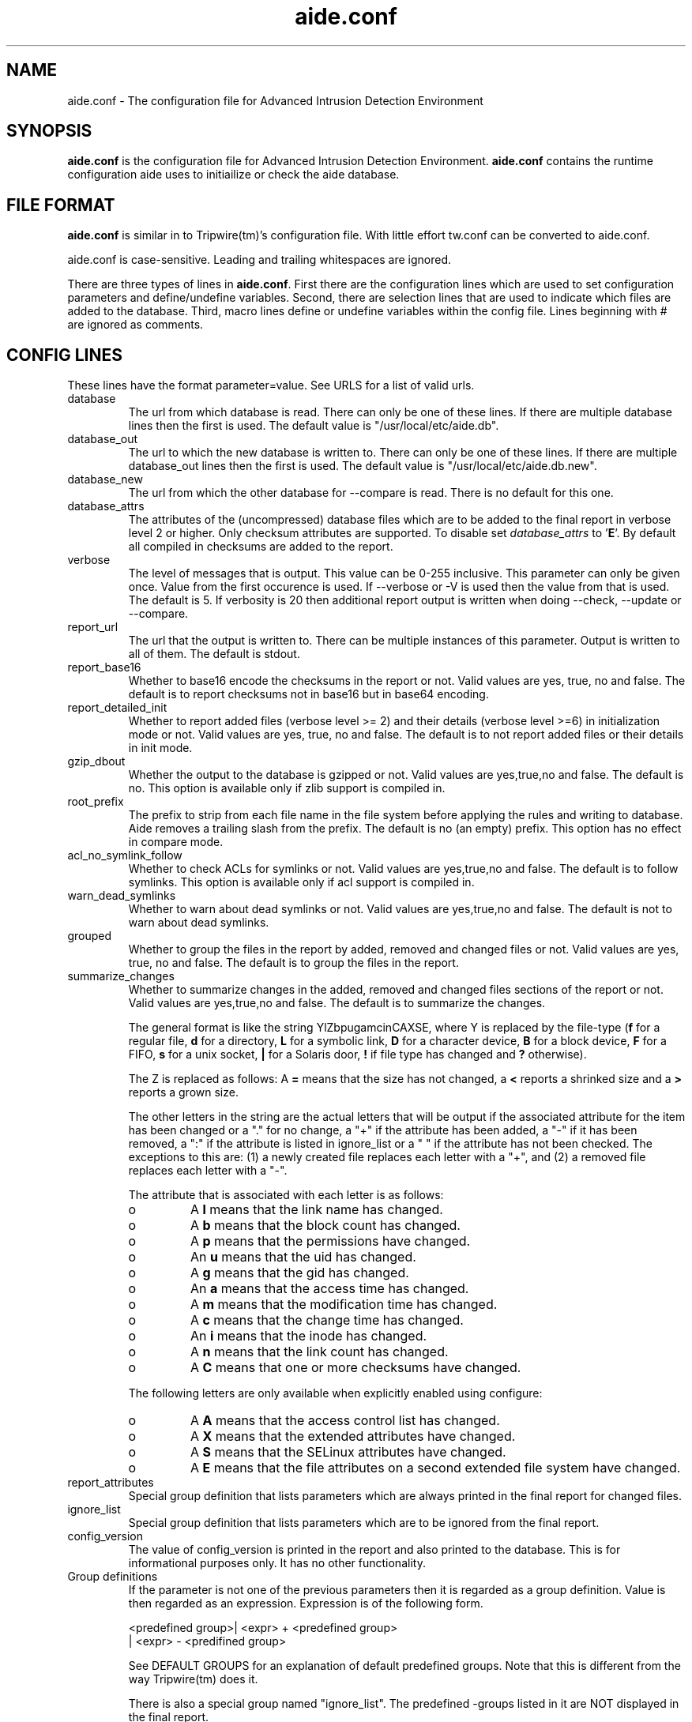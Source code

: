 .TH "aide.conf" "5"
.SH NAME
aide.conf - The configuration file for Advanced Intrusion Detection
Environment 
.PP
.SH SYNOPSIS
\fBaide.conf\fP is the configuration file for Advanced Intrusion
Detection Environment. \fBaide.conf\fP contains the runtime
configuration aide uses to initiailize or check the aide database.
.PP
.SH "FILE FORMAT"
\fBaide.conf\fP is similar in to Tripwire(tm)'s configuration
file. With little effort tw.conf can be converted to aide.conf. 
.PP
aide.conf is case-sensitive. Leading and trailing whitespaces are
ignored. 
.PP
There are three types of lines in \fBaide.conf\fP. First there are the
configuration lines which are used to set configuration parameters and
define/undefine variables. Second, there are selection lines that are used
to indicate which files are added to the database. Third, macro lines 
define or undefine variables within the config file. Lines beginning
with # are ignored as comments.
.PP
.SH "CONFIG LINES"
.PP
These lines have the format parameter=value. See URLS for a list of
valid urls. 
.PP
.IP "database"
The url from which database is read. There can only be one of these
lines. If there are multiple database lines then the first is used.
The default value is "/usr/local/etc/aide.db".
.IP "database_out"
The url to which the new database is written to. There can only be one
of these lines. If there are multiple database_out lines then the
first is used. The default value is "/usr/local/etc/aide.db.new".
.IP "database_new"
The url from which the other database for \-\-compare is read.
There is no default for this one.
.IP "database_attrs"
The attributes of the (uncompressed) database files which are to be added to
the final report in verbose level 2 or higher. Only checksum attributes are
supported. To disable set
.I database_attrs
to
.RB ' E '.
By default all compiled in checksums are added to the report.
.IP "verbose"
The level of messages that is output. This value can be 0-255
inclusive. This parameter can only be given once. Value from the first
occurence is used. If \-\-verbose or \-V is used then the value from that
is used. The default is 5. If verbosity is 20 then additional report
output is written when doing \-\-check, \-\-update or \-\-compare.
.IP "report_url"
The url that the output is written to. There can be multiple instances
of this parameter. Output is written to all of them. The default is
stdout. 
.IP "report_base16"
Whether to base16 encode the checksums in the report or not. Valid values are
yes, true, no and false. The default is to report checksums not in base16 but
in base64 encoding.
.IP "report_detailed_init"
Whether to report added files (verbose level >= 2) and their details (verbose
level >=6) in initialization mode or not. Valid values are yes, true, no and
false. The default is to not report added files or their details in init mode.
.IP "gzip_dbout"
Whether the output to the database is gzipped or not. Valid values are
yes,true,no and false. The default is no. This option is available only
if zlib support is compiled in.
.IP "root_prefix"
The prefix to strip from each file name in the file system before applying the
rules and writing to database. Aide removes a trailing slash from the prefix.
The default is no (an empty) prefix. This option has no effect in
compare mode.
.IP "acl_no_symlink_follow"
Whether to check ACLs for symlinks or not. Valid values are
yes,true,no and false. The default is to follow symlinks. This option
is available only if acl support is compiled in.
.IP "warn_dead_symlinks"
Whether to warn about dead symlinks or not. Valid values are
yes,true,no and false. The default is not to warn about dead symlinks.
.IP "grouped"
Whether to group the files in the report by added, removed and changed
files or not. Valid values are yes, true, no and false.
The default is to group the files in the report.
.IP "summarize_changes"
Whether to summarize changes in the added, removed and changed files
sections of the report or not. Valid values are yes,true,no and false.
The default is to summarize the changes.

The general format is like the string YlZbpugamcinCAXSE, where Y is
replaced by the file-type (\fBf\fP for a regular file, \fBd\fP for a 
directory, \fBL\fP for a symbolic link, \fBD\fP for a character device, 
\fBB\fP for a block device, \fBF\fP for a FIFO, \fBs\fP for a unix
socket, \fB|\fP for a Solaris door, \fB!\fP if file type has changed and \fB?\fP otherwise).

The Z is replaced as follows: A \fB=\fP means that the size has not changed,
a \fB<\fP reports a shrinked size and a \fB>\fP reports a grown size.

The other letters in the string are the actual letters that will be output 
if the associated attribute for the item has been changed or a "." for no
change, a "+" if the attribute has been added, a "-" if it has been removed,
a ":" if the attribute is listed in ignore_list or a " " if the attribute has
not been checked. The exceptions to this are: (1) a newly created file replaces 
each letter with a "+", and (2) a removed file replaces each letter with a "-".

The attribute that is associated with each letter is as follows:

.RS
.IP o
A \fBl\fP means that the link name has changed.
.IP o
A \fBb\fP means that the block count has changed.
.IP o
A \fBp\fP means that the permissions have changed.
.IP o
An \fBu\fP means that the uid has changed.
.IP o
A \fBg\fP means that the gid has changed.
.IP o
An \fBa\fP means that the access time has changed.
.IP o
A \fBm\fP means that the modification time has changed.
.IP o
A \fBc\fP means that the change time has changed.
.IP o
An \fBi\fP means that the inode has changed.
.IP o
A \fBn\fP means that the link count has changed.
.IP o
A \fBC\fP means that one or more checksums have changed.
.RE

.RS
The following letters are only available when explicitly enabled using configure:
.RE

.RS
.IP o
A \fBA\fP means that the access control list has changed.
.IP o
A \fBX\fP means that the extended attributes have changed.
.IP o
A \fBS\fP means that the SELinux attributes have changed.
.IP o
A \fBE\fP means that the file attributes on a second extended file system have changed.
.RE
.IP "report_attributes"
Special group definition that lists parameters which are always printed
in the final report for changed files.
.IP "ignore_list"
Special group definition that lists parameters which are to be ignored
from the final report.
.IP "config_version"
The value of config_version is printed in the report and also printed 
to the database. This is for informational purposes only. It has no
other functionality.
.IP "Group definitions"
If the parameter is not one of the previous parameters then it is
regarded as a group definition. Value is then regarded as an
expression. Expression is of the following form. 
.IP 
.nf
    <predefined group>| <expr> + <predefined group>
                      | <expr> - <predifined group>
.fi
.IP
See DEFAULT GROUPS for an explanation of default predefined groups.
Note that this is different from the way Tripwire(tm) does it.
.IP
There is also a special group named "ignore_list". The predefined 
\-groups listed in it are NOT displayed in the final report.
.PP
.SH "SELECTION LINES"
.PP
aide supports three types of selection lines (regular, negative, equals)
Lines beginning with "/" are regular selection lines. Lines beginning
with "=" are equals selection lines. And lines beginning with "!"
are negative selection lines. The string following the first character
is taken as a regular expression matching to a complete filename,
including the path. In a regular selection rule the "/" is included in the
regular expression. Special characters in your filenames can be escaped
using two-digit URL encoding (for example, %20 to represent a space).
Following the regular expression is a group definition as explained above.
See EXAMPLES and doc/aide.conf for examples.
.PP
More in-depth discussion of the selection algorithm can be found in
the aide manual.
.IP
.PP
.SH "MACRO LINES"
.PP
.IP "@@define \fBVAR\fR \fBval\fR"
Define variable \fBVAR\fR to value \fBval\fR.
.IP "@@undef \fBVAR\fR"
Undefine variable \fBVAR\fR.
.IP "@@ifdef \fBVAR\fR, @@ifndef \fBVAR\fR"
@@ifdef begins an if statement. It must be terminated with an @@endif
statement. The lines between @@ifdef and @@endif are used if variable
\fBVAR\fR is defined. If there is an @@else statement then the part
between @@ifdef and @@else is used is \fBVAR\fR is defined otherwise
the part between @@else and @@endif is used. @@ifndef reverses the
logic of @@ifdef statement but otherwise works similarly.
.IP "@@ifhost \fBhostname\fR, @@ifnhost \fBhostname\fR"
@@ifhost works like @@ifdef only difference is that it checks whether
\fBhostname\fR equals the name of the host that aide is running on.
\fBhostname\fR is the name of the host without the domainname
(hostname, not hostname.aide.org).
.IP "@@{\fBVAR\fR}"
@@{\fBVAR\fR} is replaced with the value of the variable \fBVAR\fR.
If variable \fBVAR\fR is not defined an empty string is used. Unlike
Tripwire(tm) @@VAR is NOT supported. One special \fBVAR\fR is @@{HOSTNAME}
which is substituted for the hostname of the current system.
.IP "@@else"
Begins the else part of an if statement.
.IP "@@endif"
Ends an if statement.
.IP "@@include \fBVAR\fR"
Includes the file \fBVAR\fR. The content of the file is used as if it 
were inserted in this part of the config file.
.PP
.SH URLS
Urls can be one of the following. Input urls cannot be used as outputs
and vice versa.
.IP "stdout"
.IP "stderr"
Output is sent to stdout,stderr respectively.
.IP "stdin"
Input is read from stdin.
.IP "file://\fBfilename\fR"
Input is read from \fBfilename\fR or output is written to
\fBfilename\fR. 
.IP "fd:\fBnumber\fR"
Input is read from filedescriptor \fBnumber\fR or output is written to
\fBnumber\fR.
.PP
.SH "DEFAULT GROUPS"
.PP
.IP "p:	permissions"
.IP "ftype: file type"
.IP "i:	inode"
.IP "l:	link name"
.IP "n:	number of links"
.IP "u:	user"
.IP "g:	group"
.IP "s:	size"
.IP "b:	block count"
.IP "m:	mtime"
.IP "a:	atime"
.IP "c:	ctime"
.IP "S:	check for growing size"
.IP "I:	ignore changed filename"
.IP "ANF:	allow new files
.IP "ARF:	allow removed files
.IP "md5:	md5 checksum"
.IP "sha1: sha1 checksum"
.IP "sha256: sha256 checksum"
.IP "sha512: sha512 checksum"
.IP "rmd160: rmd160 checksum"
.IP "tiger: tiger checksum"
.IP "haval: haval checksum"
.IP "crc32:	crc32 checksum"
.IP "R:	p+ftype+i+l+n+u+g+s+m+c+md5+X"
.IP "L:	p+ftype+i+l+n+u+g+X"
.IP "E:	Empty group"
.IP "X:	acl+selinux+xattrs+e2fsattrs (if groups are explicitly enabled)"
.IP ">:	Growing logfile p+ftype+l+u+g+i+n+S+X"
.LP
And also the following if you have mhash support enabled
.IP "gost: gost checksum"
.IP "whirlpool: whirlpool checksum"
.LP
The following are available only when explicitly enabled using configure
.IP "acl: access control list"
.IP "selinux: selinux attributes"
.IP "xattrs: extended attributes"
.IP "e2fsattrs: file attributes on a second extended file system
.LP
Please note that 'I' and 'c' are incompatible. When the name of a file
is changed, it's ctime is updated as well. When you put 'c' and 'I' in
the same rule the, a changed ctime is silently ignored.
.LP
When 'ANF' is used, new files are added to the new database, but are
ignored in the report.
.LP
When 'ARF' is used, files missing on disk are omitted from the new database,
but are ignored in the report.
.PP
.SH EXAMPLES
.IP
.B "/	R"
.LP
This adds all files on your machine to the database. This is one line
is a fully qualified configuration file.
.IP
.B "!/dev"
.LP
This ignores the /dev directory structure.
.IP
.B "=/tmp"
.LP
Only /tmp is taken into the database. None of its children are added. 
.IP 
.B "\fBAll\fR=p+i+n+u+g+s+m+c+a+md5+sha1+tiger+rmd160"
.LP 
This line defines group \fBAll\fR. It has all attributes and all
md checksum functions. If you absolutely want all digest functions
then you should enable mhash support and add
+crc32+haval+gost to the end of the definition for
\fBAll\fR. Mhash support can only be enabled at compile-time.
.PP
.SH HINTS
.IP
.B "=/foo p+i+l+n+u+g+s+m+c+md5"
.IP
.B "/foo/bar p+i+l+n+u+g+s+m+c+md5"
.LP
This config adds all files under /foo because they match to regex /foo,
which is equivalent to /foo.* . What you probably want is:
.IP 
.B "=/foo$ p+i+l+n+u+g+s+m+c+md5"
.IP
.B "/foo/bar p+i+l+n+u+g+s+m+c+md5"
.LP 
Note that the following still works as expected because =/foo$ stop
recuring of directory /foo.
.IP
.B "=/foo p+i+l+n+u+g+s+m+c+md5"
.LP
In the following, the first is not allowed in AIDE. Use the latter instead.
.IP
.B "/foo epug"
.IP 
.B "/foo e+p+u+g"
.PP
.SH "SEE ALSO"
.BR aide (1)
.BR http://www.cs.tut.fi/~rammer/aide/manual.html
.SH DISCLAIMER
All trademarks are the property of their respective owners.
No animals were harmed while making this webpage or this piece of
software.


